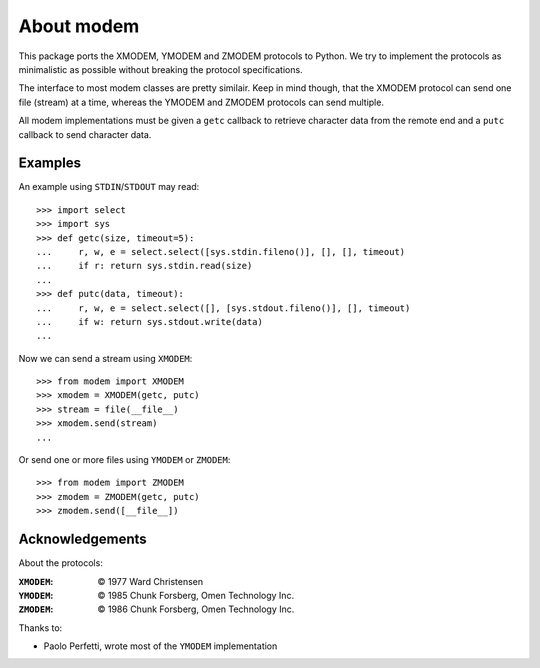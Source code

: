 =============
 About modem
=============

This package ports the XMODEM, YMODEM and ZMODEM protocols to Python. We try to
implement the protocols as minimalistic as possible without breaking the
protocol specifications.

The interface to most modem classes are pretty similair. Keep in mind though,
that the XMODEM protocol can send one file (stream) at a time, whereas the
YMODEM and ZMODEM protocols can send multiple.

All modem implementations must be given a ``getc`` callback to retrieve
character data from the remote end and a ``putc`` callback to send character
data.


Examples
========

An example using ``STDIN``/``STDOUT`` may read::

    >>> import select
    >>> import sys
    >>> def getc(size, timeout=5):
    ...     r, w, e = select.select([sys.stdin.fileno()], [], [], timeout)
    ...     if r: return sys.stdin.read(size)
    ...
    >>> def putc(data, timeout):
    ...     r, w, e = select.select([], [sys.stdout.fileno()], [], timeout)
    ...     if w: return sys.stdout.write(data)
    ...


Now we can send a stream using ``XMODEM``::

    >>> from modem import XMODEM
    >>> xmodem = XMODEM(getc, putc)
    >>> stream = file(__file__)
    >>> xmodem.send(stream)
    ...


Or send one or more files using ``YMODEM`` or ``ZMODEM``::

    >>> from modem import ZMODEM
    >>> zmodem = ZMODEM(getc, putc)
    >>> zmodem.send([__file__])


Acknowledgements
================

About the protocols:

:``XMODEM``: |copy| 1977 Ward Christensen
:``YMODEM``: |copy| 1985 Chunk Forsberg, Omen Technology Inc.
:``ZMODEM``: |copy| 1986 Chunk Forsberg, Omen Technology Inc.


Thanks to:

* Paolo Perfetti, wrote most of the ``YMODEM`` implementation

.. |copy| unicode:: U+00A9 .. COPYRIGHT SIGN

